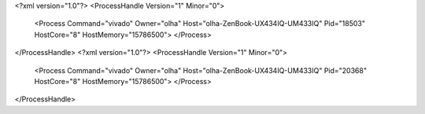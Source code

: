 <?xml version="1.0"?>
<ProcessHandle Version="1" Minor="0">
    <Process Command="vivado" Owner="olha" Host="olha-ZenBook-UX434IQ-UM433IQ" Pid="18503" HostCore="8" HostMemory="15786500">
    </Process>
</ProcessHandle>
<?xml version="1.0"?>
<ProcessHandle Version="1" Minor="0">
    <Process Command="vivado" Owner="olha" Host="olha-ZenBook-UX434IQ-UM433IQ" Pid="20368" HostCore="8" HostMemory="15786500">
    </Process>
</ProcessHandle>
